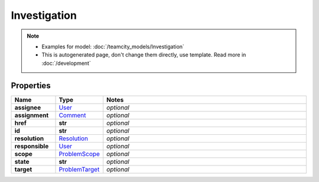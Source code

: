 Investigation
#########

.. note::

  + Examples for model: :doc:`/teamcity_models/Investigation`
  + This is autogenerated page, don't change them directly, use template. Read more in :doc:`/development`

Properties
----------
.. list-table::
   :widths: 15 15 70
   :header-rows: 1

   * - Name
     - Type
     - Notes
   * - **assignee**
     -  `User <./User.html>`_
     - `optional` 
   * - **assignment**
     -  `Comment <./Comment.html>`_
     - `optional` 
   * - **href**
     - **str**
     - `optional` 
   * - **id**
     - **str**
     - `optional` 
   * - **resolution**
     -  `Resolution <./Resolution.html>`_
     - `optional` 
   * - **responsible**
     -  `User <./User.html>`_
     - `optional` 
   * - **scope**
     -  `ProblemScope <./ProblemScope.html>`_
     - `optional` 
   * - **state**
     - **str**
     - `optional` 
   * - **target**
     -  `ProblemTarget <./ProblemTarget.html>`_
     - `optional` 


